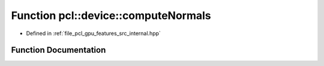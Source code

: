 .. _exhale_function_features_2src_2internal_8hpp_1ab08b2d4ba20c5b65075619b19f549577:

Function pcl::device::computeNormals
====================================

- Defined in :ref:`file_pcl_gpu_features_src_internal.hpp`


Function Documentation
----------------------


.. doxygenfunction:: pcl::device::computeNormals(const PointCloud&, const NeighborIndices&, Normals&)

